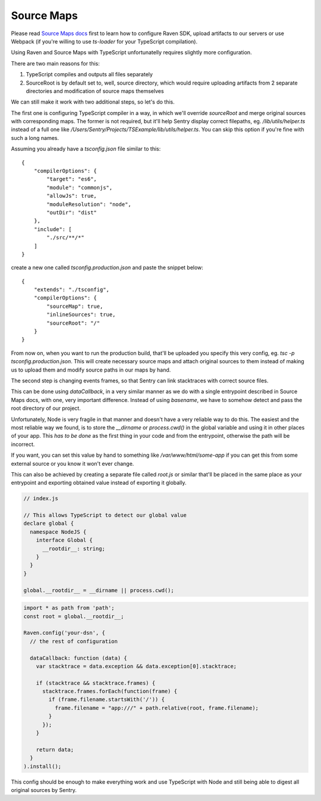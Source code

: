 .. _raven-node-typescript:

Source Maps
===========

Please read `Source Maps docs <https://docs.sentry.io/clients/node/sourcemaps/>`_ first to learn how to configure Raven SDK, upload artifacts to our servers or use Webpack (if you're willing to use `ts-loader` for your TypeScript compilation).

Using Raven and Source Maps with TypeScript unfortunatelly requires slightly more configuration.

There are two main reasons for this:

1) TypeScript compiles and outputs all files separately
2) SourceRoot is by default set to, well, source directory, which would require uploading artifacts from 2 separate directories and modification of source maps themselves

We can still make it work with two additional steps, so let's do this.

The first one is configuring TypeScript compiler in a way, in which we'll override `sourceRoot` and merge original sources with corresponding maps.
The former is not required, but it'll help Sentry display correct filepaths, eg. `/lib/utils/helper.ts` instead of a full one like `/Users/Sentry/Projects/TSExample/lib/utils/helper.ts`.
You can skip this option if you're fine with such a long names.

Assuming you already have a `tsconfig.json` file similar to this:

::

    {
        "compilerOptions": {
            "target": "es6",
            "module": "commonjs",
            "allowJs": true,
            "moduleResolution": "node",
            "outDir": "dist"
        },
        "include": [
            "./src/**/*"
        ]
    }

create a new one called `tsconfig.production.json` and paste the snippet below:

::

    {
        "extends": "./tsconfig",
        "compilerOptions": {
            "sourceMap": true,
            "inlineSources": true,
            "sourceRoot": "/"
        }
    }

From now on, when you want to run the production build, that'll be uploaded you specify this very config, eg. `tsc -p tsconfig.production.json`.
This will create necessary source maps and attach original sources to them instead of making us to upload them and modify source paths in our maps by hand.

The second step is changing events frames, so that Sentry can link stacktraces with correct source files.

This can be done using `dataCallback`, in a very similar manner as we do with a single entrypoint described in Source Maps docs, with one, very important difference.
Instead of using `basename`, we have to somehow detect and pass the root directory of our project.

Unfortunately, Node is very fragile in that manner and doesn't have a very reliable way to do this.
The easiest and the most reliable way we found, is to store the `__dirname` or `process.cwd()` in the global variable and using it in other places of your app.
This *has to be done* as the first thing in your code and from the entrypoint, otherwise the path will be incorrect.

If you want, you can set this value by hand to something like `/var/www/html/some-app` if you can get this from some external source or you know it won't ever change.

This can also be achieved by creating a separate file called `root.js` or similar that'll be placed in the same place as your entrypoint and exporting obtained value
instead of exporting it globally.

.. code-block:: javascript

    // index.js

    // This allows TypeScript to detect our global value
    declare global {
      namespace NodeJS {
        interface Global {
          __rootdir__: string;
        }
      }
    }

    global.__rootdir__ = __dirname || process.cwd();

.. code-block:: javascript

    import * as path from 'path';
    const root = global.__rootdir__;

    Raven.config('your-dsn', {
      // the rest of configuration

      dataCallback: function (data) {
        var stacktrace = data.exception && data.exception[0].stacktrace;

        if (stacktrace && stacktrace.frames) {
          stacktrace.frames.forEach(function(frame) {
            if (frame.filename.startsWith('/')) {
              frame.filename = "app:///" + path.relative(root, frame.filename);
            }
          });
        }

        return data;
      }
    ).install();

This config should be enough to make everything work and use TypeScript with Node and still being able to digest all original sources by Sentry.

